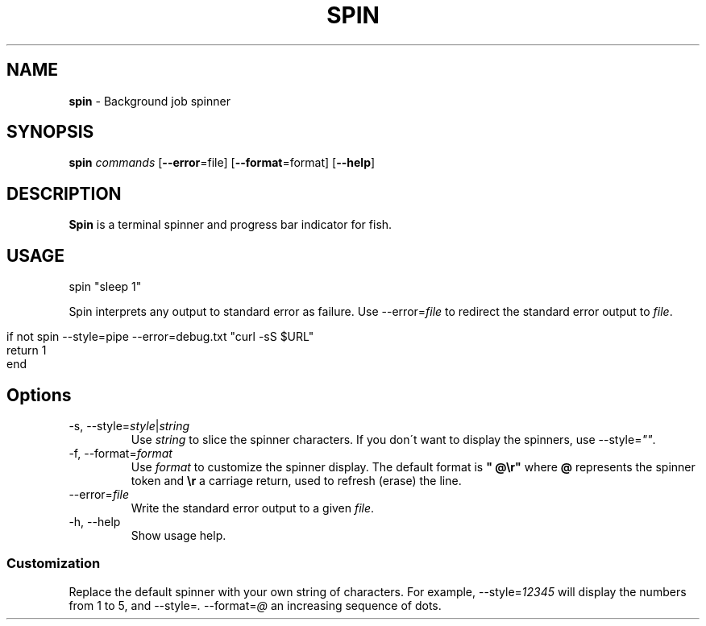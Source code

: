.\" generated with Ronn/v0.7.3
.\" http://github.com/rtomayko/ronn/tree/0.7.3
.
.TH "SPIN" "1" "March 2016" "" "spin"
.
.SH "NAME"
\fBspin\fR \- Background job spinner
.
.SH "SYNOPSIS"
\fBspin\fR \fIcommands\fR [\fB\-\-error\fR=file] [\fB\-\-format\fR=format] [\fB\-\-help\fR]
.
.SH "DESCRIPTION"
\fBSpin\fR is a terminal spinner and progress bar indicator for fish\.
.
.SH "USAGE"
.
.nf

spin "sleep 1"
.
.fi
.
.P
Spin interprets any output to standard error as failure\. Use \-\-error=\fIfile\fR to redirect the standard error output to \fIfile\fR\.
.
.IP "" 4
.
.nf

if not spin \-\-style=pipe \-\-error=debug\.txt "curl \-sS $URL"
    return 1
end
.
.fi
.
.IP "" 0
.
.SH "Options"
.
.TP
\-s, \-\-style=\fIstyle\fR|\fIstring\fR
Use \fIstring\fR to slice the spinner characters\. If you don\'t want to display the spinners, use \-\-style=\fI""\fR\.
.
.TP
\-f, \-\-format=\fIformat\fR
Use \fIformat\fR to customize the spinner display\. The default format is \fB" @\er"\fR where \fB@\fR represents the spinner token and \fB\er\fR a carriage return, used to refresh (erase) the line\.
.
.TP
\-\-error=\fIfile\fR
Write the standard error output to a given \fIfile\fR\.
.
.TP
\-h, \-\-help
Show usage help\.
.
.SS "Customization"
Replace the default spinner with your own string of characters\. For example, \-\-style=\fI12345\fR will display the numbers from 1 to 5, and \-\-style=\fI\.\fR \-\-format=\fI@\fR an increasing sequence of dots\.
